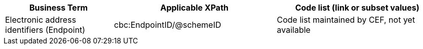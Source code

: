 
[cols="2,3,3", options="header"]
|===
|Business Term
|Applicable XPath
|Code list (link or subset values)

| Electronic address identifiers (Endpoint)
| cbc:EndpointID/@schemeID
a| Code list maintained by CEF, not yet available
|===
